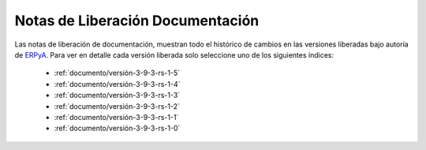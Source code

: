 .. _ERPyA: http://erpya.com
.. _src/general/release-notes-documentation:

=====================================
**Notas de Liberación Documentación**
=====================================

Las notas de liberación de documentación, muestran todo el histórico de cambios en las versiones liberadas bajo autoría de `ERPyA`_. Para ver en detalle cada versión liberada solo seleccione uno de los siguientes índices:

    - :ref:`documento/versión-3-9-3-rs-1-5`
    - :ref:`documento/versión-3-9-3-rs-1-4`
    - :ref:`documento/versión-3-9-3-rs-1-3`
    - :ref:`documento/versión-3-9-3-rs-1-2`
    - :ref:`documento/versión-3-9-3-rs-1-1`
    - :ref:`documento/versión-3-9-3-rs-1-0`
